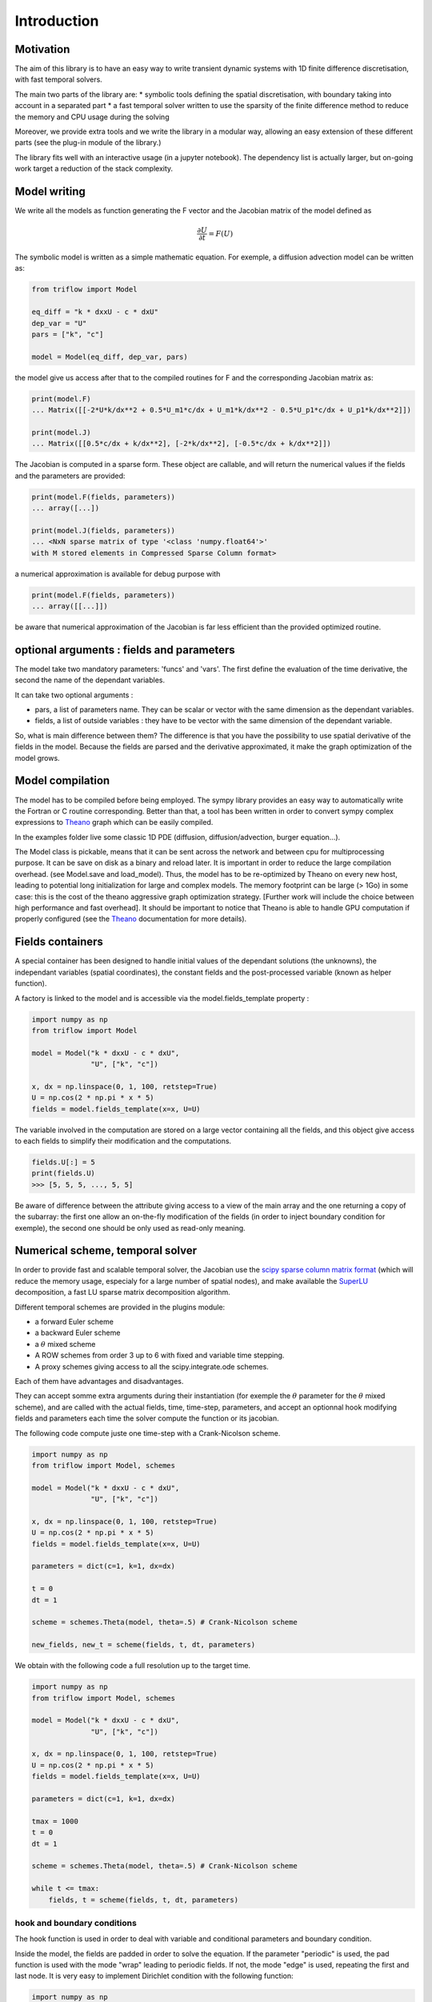 Introduction
===============

Motivation
-----------------

The aim of this library is to have an easy way to write transient dynamic systems with 1D finite difference discretisation, with fast temporal solvers.

The main two parts of the library are:
* symbolic tools defining the spatial discretisation, with boundary taking into account in a separated part
* a fast temporal solver written to use the sparsity of the finite difference method to reduce the memory and CPU usage during the solving

Moreover, we provide extra tools and we write the library in a modular way, allowing an easy extension of these different parts (see the plug-in module of the library.)

The library fits well with an interactive usage (in a jupyter notebook). The dependency list is actually larger, but on-going work target a reduction of the stack complexity.

Model writing
-----------------

We write all the models as function generating the F vector and the Jacobian matrix of the model defined as

.. math::

    \frac{\partial U}{\partial t} = F(U)

The symbolic model is written as a simple mathematic equation. For exemple, a diffusion advection model can be written as:

.. code-block:: python3

    from triflow import Model

    eq_diff = "k * dxxU - c * dxU"
    dep_var = "U"
    pars = ["k", "c"]

    model = Model(eq_diff, dep_var, pars)

the model give us access after that to the compiled routines for F and the corresponding Jacobian matrix as:

.. code-block:: python3

    print(model.F)
    ... Matrix([[-2*U*k/dx**2 + 0.5*U_m1*c/dx + U_m1*k/dx**2 - 0.5*U_p1*c/dx + U_p1*k/dx**2]])

    print(model.J)
    ... Matrix([[0.5*c/dx + k/dx**2], [-2*k/dx**2], [-0.5*c/dx + k/dx**2]])

The Jacobian is computed in a sparse form. These object are callable, and will return the numerical values if the fields and the parameters are provided:

.. code-block:: python3

    print(model.F(fields, parameters))
    ... array([...])

    print(model.J(fields, parameters))
    ... <NxN sparse matrix of type '<class 'numpy.float64'>'
    with M stored elements in Compressed Sparse Column format>

a numerical approximation is available for debug purpose with

.. code-block:: python3

    print(model.F(fields, parameters))
    ... array([[...]])

be aware that numerical approximation of the Jacobian is far less efficient than the provided optimized routine.

optional arguments : fields and parameters
------------------------------------------

The model take two mandatory parameters: 'funcs' and 'vars'. The first define the evaluation of the time derivative, the second the name of the dependant variables.

It can take two optional arguments :

* pars, a list of parameters name. They can be scalar or vector with the same dimension as the dependant variables.
* fields, a list of outside variables : they have to be vector with the same dimension of the dependant variable.

So, what is main difference between them? The difference is that you have the possibility to use spatial derivative of the fields in the model. Because the fields are parsed and the derivative approximated, it make the graph optimization of the model grows.


Model compilation
------------------

The model has to be compiled before being employed. The sympy library provides an easy way to automatically write the Fortran or C routine corresponding. Better than that, a tool has been written in order to convert sympy complex expressions to Theano_ graph which can be easily compiled.

In the examples folder live some classic 1D PDE (diffusion, diffusion/advection, burger equation...).

The Model class is pickable, means that it can be sent across the network and between cpu for multiprocessing purpose. It can be save on disk as a binary and reload later. It is important in order to reduce the large compilation overhead. (see Model.save and load_model). Thus, the model has to be re-optimized by Theano on every new host, leading to potential long initialization for large and complex models. The memory footprint can be large (> 1Go) in some case: this is the cost of the theano aggressive graph optimization strategy. [Further work will include the choice between high performance and fast overhead]. It should be important to notice that Theano is able to handle GPU computation if properly configured (see the Theano_ documentation for more details).

Fields containers
------------------

A special container has been designed to handle initial values of the dependant solutions (the unknowns), the independant variables (spatial coordinates), the constant fields and the post-processed variable (known as helper function).

A factory is linked to the model and is accessible via the model.fields_template property :

.. code-block:: python3

    import numpy as np
    from triflow import Model

    model = Model("k * dxxU - c * dxU",
                  "U", ["k", "c"])

    x, dx = np.linspace(0, 1, 100, retstep=True)
    U = np.cos(2 * np.pi * x * 5)
    fields = model.fields_template(x=x, U=U)

The variable involved in the computation are stored on a large vector containing all the fields, and this object give access to each fields to simplify their modification and the computations.

.. code-block:: python3

    fields.U[:] = 5
    print(fields.U)
    >>> [5, 5, 5, ..., 5, 5]

Be aware of difference between the attribute giving access to a view of the main array and the one returning a copy of the subarray: the first one allow an on-the-fly modification of the fields (in order to inject boundary condition for exemple), the second one should be only used as read-only meaning.

Numerical scheme, temporal solver
----------------------------------

In order to provide fast and scalable temporal solver, the Jacobian use the `scipy sparse column matrix format`_ (which will reduce the memory usage, especialy for a large number of spatial nodes), and make available the SuperLU_ decomposition, a fast LU sparse matrix decomposition algorithm.

Different temporal schemes are provided in the plugins module:

* a forward Euler scheme
* a backward Euler scheme
* a :math:`\theta` mixed scheme
* A ROW schemes from order 3 up to 6 with fixed and variable time stepping.
* A proxy schemes giving access to all the scipy.integrate.ode schemes.

Each of them have advantages and disadvantages.

They can accept somme extra arguments during their instantiation (for exemple the :math:`\theta` parameter for the :math:`\theta` mixed scheme), and are called with the actual fields, time, time-step, parameters, and accept an optionnal hook modifying fields and parameters each time the solver compute the function or its jacobian.

The following code compute juste one time-step with a Crank-Nicolson scheme.

.. code-block:: python3

    import numpy as np
    from triflow import Model, schemes

    model = Model("k * dxxU - c * dxU",
                  "U", ["k", "c"])

    x, dx = np.linspace(0, 1, 100, retstep=True)
    U = np.cos(2 * np.pi * x * 5)
    fields = model.fields_template(x=x, U=U)

    parameters = dict(c=1, k=1, dx=dx)

    t = 0
    dt = 1

    scheme = schemes.Theta(model, theta=.5) # Crank-Nicolson scheme

    new_fields, new_t = scheme(fields, t, dt, parameters)

We obtain with the following code a full resolution up to the target time.

.. code-block:: python3

    import numpy as np
    from triflow import Model, schemes

    model = Model("k * dxxU - c * dxU",
                  "U", ["k", "c"])

    x, dx = np.linspace(0, 1, 100, retstep=True)
    U = np.cos(2 * np.pi * x * 5)
    fields = model.fields_template(x=x, U=U)

    parameters = dict(c=1, k=1, dx=dx)

    tmax = 1000
    t = 0
    dt = 1

    scheme = schemes.Theta(model, theta=.5) # Crank-Nicolson scheme

    while t <= tmax:
        fields, t = scheme(fields, t, dt, parameters)

hook and boundary conditions
^^^^^^^^^^^^^^^^^^^^^^^^^^^^

The hook function is used in order to deal with variable and conditional parameters and boundary condition.

Inside the model, the fields are padded in order to solve the equation. If the parameter "periodic" is used, the pad function is used with the mode "wrap" leading to periodic fields. If not, the mode "edge" is used, repeating the first and last node. It is very easy to implement Dirichlet condition with the following function:

.. code-block:: python3

    import numpy as np
    from triflow import Model, schemes

    model = Model("k * dxxU",
                  "U", ["k"])

    x, dx = np.linspace(0, 1, 50, retstep=True)
    U = np.cos(2 * np.pi * x * 1.5)
    fields = model.fields_template(x=x, U=U)

    parameters = dict(k=1e-3, dx=dx,
                      time_stepping=True,
                      tol=1E-2, periodic=False)

    tmax = 1
    t = 0
    dt = .01

    scheme = schemes.RODASPR(model)

    def dirichlet_condition(fields, t, pars):
        fields.U[0] = 1
        fields.U[-1] = 1
        return fields, pars

    while t <= tmax:
        fields, t = scheme(fields, t, dt,
                           parameters, hook=dirichlet_condition)

Displays
^^^^^^^^

Hooks are called every internal time step and allow granular modification of the parameters or fields.

Displays have to be called by the user and can not modify the fields or parameters, but can display or save data during the simulation.

Like the hooks, they are basically callable or coroutine taking fields or the other to output post-processed data. The built-ins displays are detailed on the section of the same name. The following example show how we can plot the dependant variable U and the number of internal iteration during the simulation.

.. code-block:: python3

    import numpy as np
    from triflow import Model, Simulation
    from triflow.plugins.displays import bokeh_probes_update


    model = Model(funcs="k * dxxU - c * dxU", vars="U", pars=["k", "c"])
    parameters = dict(time_stepping=True,
                      tol=1E-1, dt=1, tmax=100,
                      periodic=True,
                      c=1, k=1E-6)

    x = np.linspace(-2 * np.pi, 2 * np.pi, 100, endpoint=False)
    U = np.cos(x) + 2

    fields = model.fields_template(x=x, U=U)
    simul = Simulation(model, fields, 0, parameters)

    def internal_iter(t, simul):
        return simul.scheme.internal_iter

    bokeh_probe = bokeh_probes_update({'niter': internal_iter})

    for fields, t in simul:
        bokeh_probe.send((t, simul))

.. _Theano: http://deeplearning.net/software/theano/
.. _Sympy: http://www.sympy.org/en/index.html
.. _Numpy: http://www.sympy.org/en/index.html
.. _scipy sparse column matrix format: https://docs.scipy.org/doc/scipy-0.18.1/reference/generated/scipy.sparse.csc_matrix.html
.. _SuperLU: http://crd-legacy.lbl.gov/~xiaoye/SuperLU/
